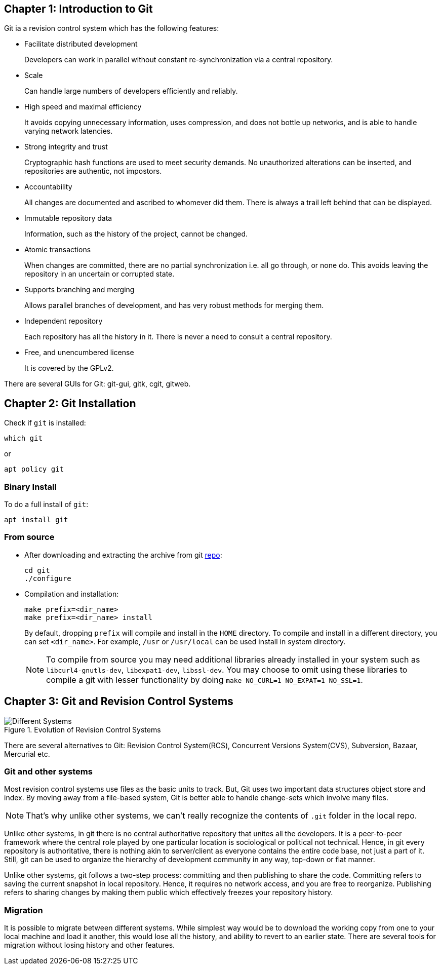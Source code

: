 == Chapter 1: Introduction to Git

Git ia a revision control system which has the following features:

* Facilitate distributed development
+
Developers can work in parallel without constant re-synchronization via a central repository.
* Scale
+
Can handle large numbers of developers efficiently and reliably.
* High speed and maximal efficiency
+
It avoids copying unnecessary information, uses compression, and does not bottle up networks, and is able to handle varying network latencies.
* Strong integrity and trust
+
Cryptographic hash functions are used to meet security demands.
No unauthorized alterations can be inserted, and repositories are authentic, not impostors.
* Accountability
+
All changes are documented and ascribed to whomever did them.
There is always a trail left behind that can be displayed.
* Immutable repository data
+
Information, such as the history of the project, cannot be changed.
* Atomic transactions
+
When changes are committed, there are no partial synchronization i.e. all go through, or none do.
This avoids leaving the repository in an uncertain or corrupted state.
* Supports branching and merging
+
Allows parallel branches of development, and has very robust methods for merging them.
* Independent repository
+
Each repository has all the history in it.
There is never a need to consult a central repository.
* Free, and unencumbered license
+
It is covered by the GPLv2.

There are several GUIs for Git: git-gui, gitk, cgit, gitweb.

== Chapter 2: Git Installation

Check if `git` is installed:
----
which git
----
or
----
apt policy git
----

=== Binary Install
To do a full install of `git`:
----
apt install git
----

=== From source
* After downloading and extracting the archive from git https://github.com/git/git.git[repo]:
+
----
cd git
./configure
----

* Compilation and installation:
+
----
make prefix=<dir_name>
make prefix=<dir_name> install
----
+
By default, dropping `prefix` will compile and install in the `HOME` directory.
To compile and install in a different directory, you can set `<dir_name>`.
For example, `/usr` or `/usr/local` can be used install in system directory.
+
[NOTE]
====
To compile from source you may need additional libraries already installed in your system such as `libcurl4-gnutls-dev`, `libexpat1-dev`, `libssl-dev`.
You may choose to omit using these libraries to compile a git with lesser functionality by doing `make NO_CURL=1 NO_EXPAT=1 NO_SSL=1`.
====

== Chapter 3: Git and Revision Control Systems

.Evolution of Revision Control Systems
image::pix/Different_Systems.jpeg[]

There are several alternatives to Git: Revision Control System(RCS), Concurrent Versions System(CVS), Subversion, Bazaar, Mercurial etc.

=== Git and other systems

Most revision control systems use files as the basic units to track.
But, Git uses two important data structures object store and index.
By moving away from a file-based system, Git is better able to handle change-sets which involve many files.
[NOTE]
====
That's why unlike other systems, we can't really recognize the contents of `.git` folder in the local repo.
====

Unlike other systems, in git there is no central authoritative repository that unites all the developers.
It is a peer-to-peer framework where the central role played by one particular location is sociological or political not technical.
Hence, in git every repository is authoritative, there is nothing akin to server/client as everyone contains the entire code base, not just a part of it.
Still, git can be used to organize the hierarchy of development community in any way, top-down or flat manner.

Unlike other systems, git follows a two-step process: committing and then publishing to share the code.
Committing refers to saving the current snapshot in local repository.
Hence, it requires no network access, and you are free to reorganize.
Publishing refers to sharing changes by making them public which effectively freezes your repository history.


=== Migration

It is possible to migrate between different systems.
While simplest way would be to download the working copy from one to your local machine and load it another, this would lose all the history, and ability to revert to an earlier state.
There are several tools for migration without losing history and other features.
